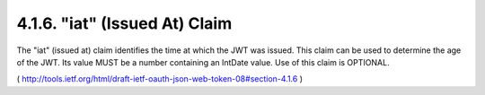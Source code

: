 .. _jwt.iat:

4.1.6.  "iat" (Issued At) Claim
^^^^^^^^^^^^^^^^^^^^^^^^^^^^^^^^^^^^


The "iat" (issued at) claim identifies the time at which the JWT was
issued.  This claim can be used to determine the age of the JWT.  Its
value MUST be a number containing an IntDate value.  Use of this
claim is OPTIONAL.

( http://tools.ietf.org/html/draft-ietf-oauth-json-web-token-08#section-4.1.6 )
